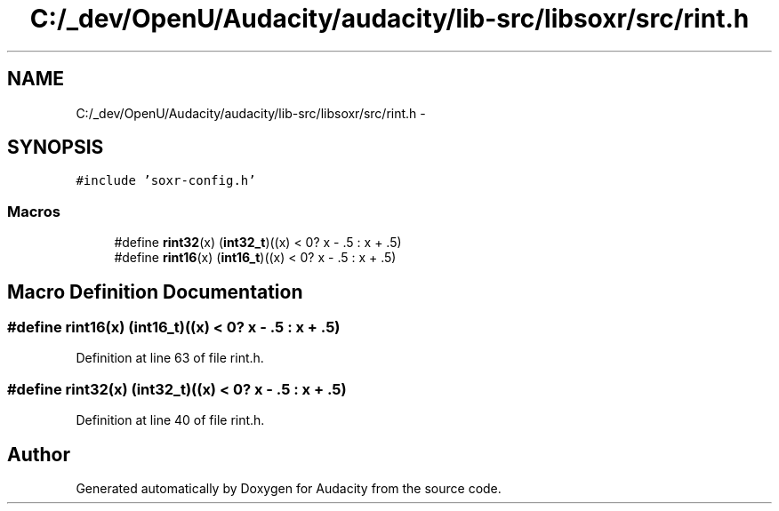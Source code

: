 .TH "C:/_dev/OpenU/Audacity/audacity/lib-src/libsoxr/src/rint.h" 3 "Thu Apr 28 2016" "Audacity" \" -*- nroff -*-
.ad l
.nh
.SH NAME
C:/_dev/OpenU/Audacity/audacity/lib-src/libsoxr/src/rint.h \- 
.SH SYNOPSIS
.br
.PP
\fC#include 'soxr\-config\&.h'\fP
.br

.SS "Macros"

.in +1c
.ti -1c
.RI "#define \fBrint32\fP(x)   (\fBint32_t\fP)((x) < 0? x \- \&.5 : x + \&.5)"
.br
.ti -1c
.RI "#define \fBrint16\fP(x)   (\fBint16_t\fP)((x) < 0? x \- \&.5 : x + \&.5)"
.br
.in -1c
.SH "Macro Definition Documentation"
.PP 
.SS "#define rint16(x)   (\fBint16_t\fP)((x) < 0? x \- \&.5 : x + \&.5)"

.PP
Definition at line 63 of file rint\&.h\&.
.SS "#define rint32(x)   (\fBint32_t\fP)((x) < 0? x \- \&.5 : x + \&.5)"

.PP
Definition at line 40 of file rint\&.h\&.
.SH "Author"
.PP 
Generated automatically by Doxygen for Audacity from the source code\&.
